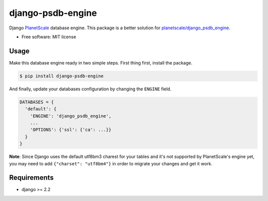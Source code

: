==================
django-psdb-engine
==================

.. image:: https://img.shields.io/pypi/v/django_psdb_engine.svg
        :target: https://pypi.python.org/pypi/django_psdb_engine

.. image:: https://img.shields.io/travis/lnxpy/django_psdb_engine.svg
        :target: https://travis-ci.com/lnxpy/django_psdb_engine

.. image:: https://readthedocs.org/projects/django-psdb-engine/badge/?version=latest
        :target: https://django-psdb-engine.readthedocs.io/en/latest/?version=latest
        :alt: Documentation Status

Django `PlanetScale <https://planetscale.com>`_ database engine. This package is a better solution for `planetscale/django_psdb_engine <https://github.com/planetscale/django_psdb_engine>`_.

* Free software: MIT license

Usage
-----
Make this database engine ready in two simple steps. First thing first, install the package.

.. code:: sh

   $ pip install django-psdb-engine


And finally, update your databases configuration by changing the ``ENGINE`` field.

.. code:: python

   DATABASES = {
     'default': {
       'ENGINE': 'django_psdb_engine',
       ...
       'OPTIONS': {'ssl': {'ca': ...}}
     }
   }

**Note**: Since Django uses the default utf8bm3 charest for your tables and it's not supported by PlanetScale's engine yet, you may need to add ``{"charset": "utf8bm4"}`` in order to migrate your changes and get it work.

Requirements
------------
- django >= 2.2
